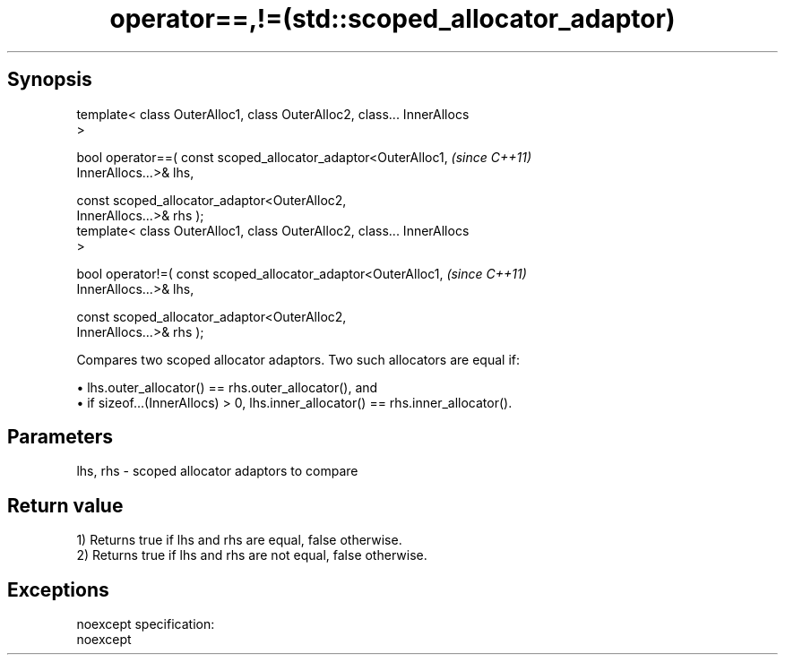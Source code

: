 .TH operator==,!=(std::scoped_allocator_adaptor) 3 "Apr 19 2014" "1.0.0" "C++ Standard Libary"
.SH Synopsis
   template< class OuterAlloc1, class OuterAlloc2, class... InnerAllocs
   >

   bool operator==( const scoped_allocator_adaptor<OuterAlloc1,           \fI(since C++11)\fP
   InnerAllocs...>& lhs,

                    const scoped_allocator_adaptor<OuterAlloc2,
   InnerAllocs...>& rhs );
   template< class OuterAlloc1, class OuterAlloc2, class... InnerAllocs
   >

   bool operator!=( const scoped_allocator_adaptor<OuterAlloc1,           \fI(since C++11)\fP
   InnerAllocs...>& lhs,

                    const scoped_allocator_adaptor<OuterAlloc2,
   InnerAllocs...>& rhs );

   Compares two scoped allocator adaptors. Two such allocators are equal if:

     • lhs.outer_allocator() == rhs.outer_allocator(), and
     • if sizeof...(InnerAllocs) > 0, lhs.inner_allocator() == rhs.inner_allocator().

.SH Parameters

   lhs, rhs - scoped allocator adaptors to compare

.SH Return value

   1) Returns true if lhs and rhs are equal, false otherwise.
   2) Returns true if lhs and rhs are not equal, false otherwise.

.SH Exceptions

   noexcept specification:  
   noexcept
     
